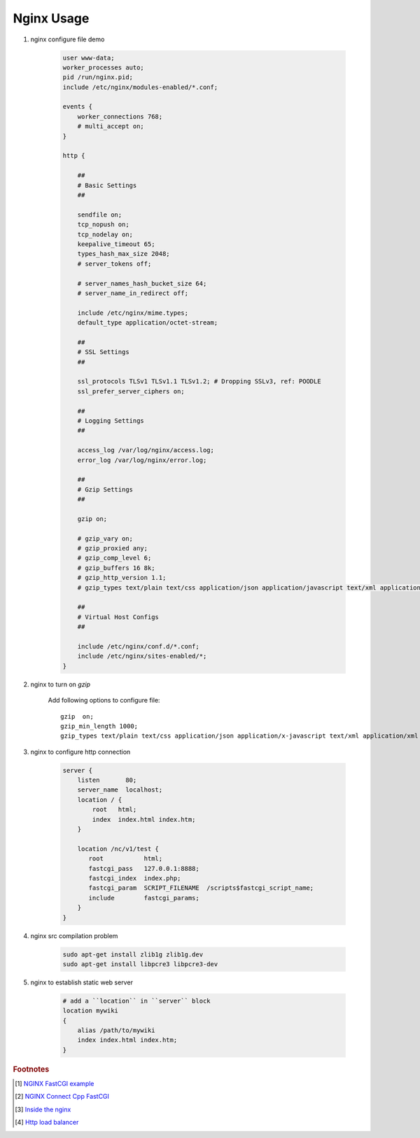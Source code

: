 ***********
Nginx Usage
***********

#. nginx configure file demo

    .. code-block:: none

        user www-data;
        worker_processes auto;
        pid /run/nginx.pid;
        include /etc/nginx/modules-enabled/*.conf;

        events {
            worker_connections 768;
            # multi_accept on;
        }

        http {

            ##
            # Basic Settings
            ##

            sendfile on;
            tcp_nopush on;
            tcp_nodelay on;
            keepalive_timeout 65;
            types_hash_max_size 2048;
            # server_tokens off;

            # server_names_hash_bucket_size 64;
            # server_name_in_redirect off;

            include /etc/nginx/mime.types;
            default_type application/octet-stream;

            ##
            # SSL Settings
            ##

            ssl_protocols TLSv1 TLSv1.1 TLSv1.2; # Dropping SSLv3, ref: POODLE
            ssl_prefer_server_ciphers on;

            ##
            # Logging Settings
            ##

            access_log /var/log/nginx/access.log;
            error_log /var/log/nginx/error.log;

            ##
            # Gzip Settings
            ##

            gzip on;

            # gzip_vary on;
            # gzip_proxied any;
            # gzip_comp_level 6;
            # gzip_buffers 16 8k;
            # gzip_http_version 1.1;
            # gzip_types text/plain text/css application/json application/javascript text/xml application/xml application/xml+rss text/javascript;

            ##
            # Virtual Host Configs
            ##

            include /etc/nginx/conf.d/*.conf;
            include /etc/nginx/sites-enabled/*;
        }


#. nginx to turn on `gzip`

    Add following options to configure file::

        gzip  on;
        gzip_min_length 1000;
        gzip_types text/plain text/css application/json application/x-javascript text/xml application/xml application/xml+rss text/javascript application/octet-stream application/javascript;

#. nginx to configure http connection

    .. code-block:: none

        server {
            listen       80;
            server_name  localhost;
            location / {
                root   html;
                index  index.html index.htm;
            }

            location /nc/v1/test {
               root           html;
               fastcgi_pass   127.0.0.1:8888;
               fastcgi_index  index.php;
               fastcgi_param  SCRIPT_FILENAME  /scripts$fastcgi_script_name;
               include        fastcgi_params;
            }
        }

#. nginx src compilation problem

    .. code-block:: sh

        sudo apt-get install zlib1g zlib1g.dev
        sudo apt-get install libpcre3 libpcre3-dev

#. nginx to establish static web server

    .. code-block:: sh

        # add a ``location`` in ``server`` block
        location mywiki
        {
            alias /path/to/mywiki
            index index.html index.htm;
        }



.. rubric:: Footnotes

.. [#] `NGINX FastCGI example <http://nginx.org/en/docs/http/ngx_http_fastcgi_module.html#example>`_
.. [#] `NGINX Connect Cpp FastCGI <http://chriswu.me/blog/writing-hello-world-in-fcgi-with-c-plus-plus/>`_
.. [#] `Inside the nginx <https://www.nginx.com/blog/inside-nginx-how-we-designed-for-performance-scale/>`_
.. [#] `Http load balancer <https://docs.nginx.com/nginx/admin-guide/load-balancer/http-load-balancer/>`_
